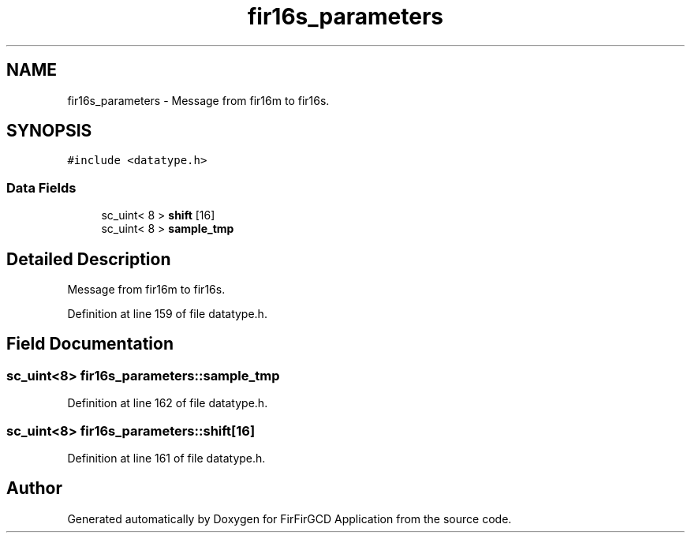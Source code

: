 .TH "fir16s_parameters" 3 "Mon Mar 20 2023" "FirFirGCD Application" \" -*- nroff -*-
.ad l
.nh
.SH NAME
fir16s_parameters \- Message from fir16m to fir16s\&.  

.SH SYNOPSIS
.br
.PP
.PP
\fC#include <datatype\&.h>\fP
.SS "Data Fields"

.in +1c
.ti -1c
.RI "sc_uint< 8 > \fBshift\fP [16]"
.br
.ti -1c
.RI "sc_uint< 8 > \fBsample_tmp\fP"
.br
.in -1c
.SH "Detailed Description"
.PP 
Message from fir16m to fir16s\&. 
.PP
Definition at line 159 of file datatype\&.h\&.
.SH "Field Documentation"
.PP 
.SS "sc_uint<8> fir16s_parameters::sample_tmp"

.PP
Definition at line 162 of file datatype\&.h\&.
.SS "sc_uint<8> fir16s_parameters::shift[16]"

.PP
Definition at line 161 of file datatype\&.h\&.

.SH "Author"
.PP 
Generated automatically by Doxygen for FirFirGCD Application from the source code\&.
